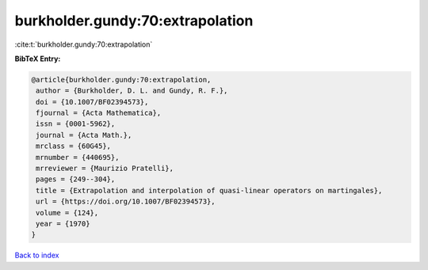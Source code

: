 burkholder.gundy:70:extrapolation
=================================

:cite:t:`burkholder.gundy:70:extrapolation`

**BibTeX Entry:**

.. code-block:: bibtex

   @article{burkholder.gundy:70:extrapolation,
    author = {Burkholder, D. L. and Gundy, R. F.},
    doi = {10.1007/BF02394573},
    fjournal = {Acta Mathematica},
    issn = {0001-5962},
    journal = {Acta Math.},
    mrclass = {60G45},
    mrnumber = {440695},
    mrreviewer = {Maurizio Pratelli},
    pages = {249--304},
    title = {Extrapolation and interpolation of quasi-linear operators on martingales},
    url = {https://doi.org/10.1007/BF02394573},
    volume = {124},
    year = {1970}
   }

`Back to index <../By-Cite-Keys.rst>`_
